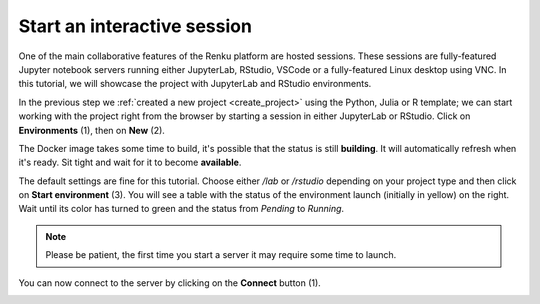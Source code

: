 .. _start_interactive_session:

Start an interactive session
--------------------------------

One of the main collaborative features of the Renku platform are hosted
sessions. These sessions are fully-featured Jupyter notebook
servers running either JupyterLab, RStudio, VSCode or a fully-featured Linux
desktop using VNC. In this tutorial, we will showcase the project with JupyterLab and RStudio environments.

In the previous step we :ref:`created a new project <create_project>` using
the Python, Julia or R template; we can start working with the project right from the
browser by starting a session in either JupyterLab or RStudio. Click on **Environments**
(1), then on **New** (2).

.. image:: ../../_static/images/ui_03.1_notebook-servers.png
    :width: 100%
    :align: center
    :alt: Head to environments page

The Docker image takes some time to build, it's possible that the
status is still **building**. It will automatically refresh when
it's ready. Sit tight and wait for it to become **available**.

.. image:: ../../_static/images/ui_03.2_notebook-servers.png
    :width: 100%
    :align: center
    :alt: Start new environment

The default settings are fine for this tutorial. Choose either */lab* or */rstudio* depending on your project type and then click on
**Start environment** (3). You will see a table with the status
of the environment launch (initially in yellow) on the right.
Wait until its color has turned to green and the status from
*Pending* to *Running*.

.. note::

    Please be patient, the first time you start a server it may require
    some time to launch.

You can now connect to the server by clicking on the **Connect** button (1).

.. image:: ../../_static/images/ui_04_connect-to-server.png
    :width: 100%
    :align: center
    :alt: Connect to environment
